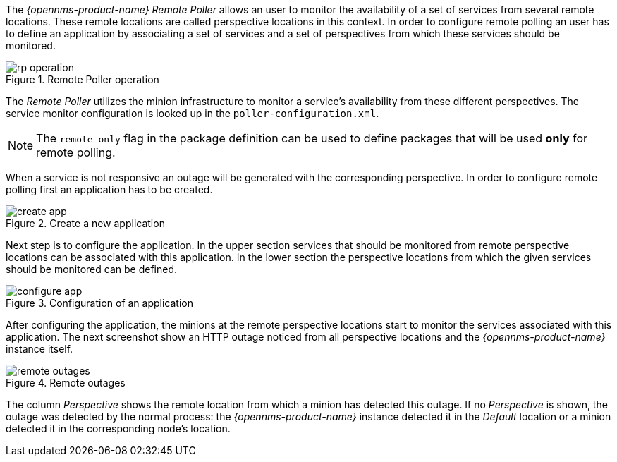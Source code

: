 
// Allow GitHub image rendering
:imagesdir: ../../images

The _{opennms-product-name} Remote Poller_ allows an user to monitor the availability of a set of services from several remote locations.
These remote locations are called perspective locations in this context.
In order to configure remote polling an user has to define an application by associating a set of services and a set of perspectives from which these services should be monitored.

.Remote Poller operation
image::remote-poller/rp-operation.png[]

The _Remote Poller_ utilizes the minion infrastructure to monitor a service's availability from these different perspectives.
The service monitor configuration is looked up in the `poller-configuration.xml`.

NOTE: The `remote-only` flag in the package definition can be used to define packages that will be used *only* for remote polling.

When a service is not responsive an outage will be generated with the corresponding perspective.
In order to configure remote polling first an application has to be created.

.Create a new application
image::remote-poller/create-app.png[]

Next step is to configure the application.
In the upper section services that should be monitored from remote perspective locations can be associated with this application.
In the lower section the perspective locations from which the given services should be monitored can be defined.

.Configuration of an application
image::remote-poller/configure-app.png[]

After configuring the application, the minions at the remote perspective locations start to monitor the services associated with this application.
The next screenshot show an HTTP outage noticed from all perspective locations and the _{opennms-product-name}_ instance itself.

.Remote outages
image::remote-poller/remote-outages.png[]

The column _Perspective_ shows the remote location from which a minion has detected this outage.
If no _Perspective_ is shown, the outage was detected by the normal process: the _{opennms-product-name}_ instance detected it in the _Default_ location or a minion detected it in the corresponding node's location.
